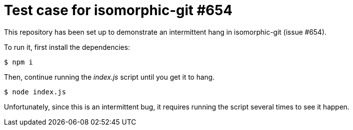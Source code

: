 = Test case for isomorphic-git #654

This repository has been set up to demonstrate an intermittent hang in isomorphic-git (issue #654).

To run it, first install the dependencies:

 $ npm i

Then, continue running the [.path]_index.js_ script until you get it to hang.

 $ node index.js

Unfortunately, since this is an intermittent bug, it requires running the script several times to see it happen.

